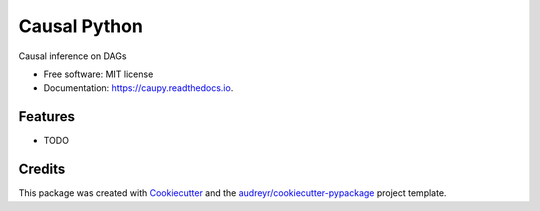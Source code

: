 =============
Causal Python
=============


.. image:: https://img.shields.io/pypi/v/caupy.svg
        :target: https://pypi.python.org/pypi/caupy

.. image:: https://img.shields.io/travis/knutdrand/caupy.svg
        :target: https://travis-ci.com/knutdrand/caupy

.. image:: https://readthedocs.org/projects/caupy/badge/?version=latest
        :target: https://caupy.readthedocs.io/en/latest/?badge=latest
        :alt: Documentation Status




Causal inference on DAGs


* Free software: MIT license
* Documentation: https://caupy.readthedocs.io.


Features
--------

* TODO

Credits
-------

This package was created with Cookiecutter_ and the `audreyr/cookiecutter-pypackage`_ project template.

.. _Cookiecutter: https://github.com/audreyr/cookiecutter
.. _`audreyr/cookiecutter-pypackage`: https://github.com/audreyr/cookiecutter-pypackage
